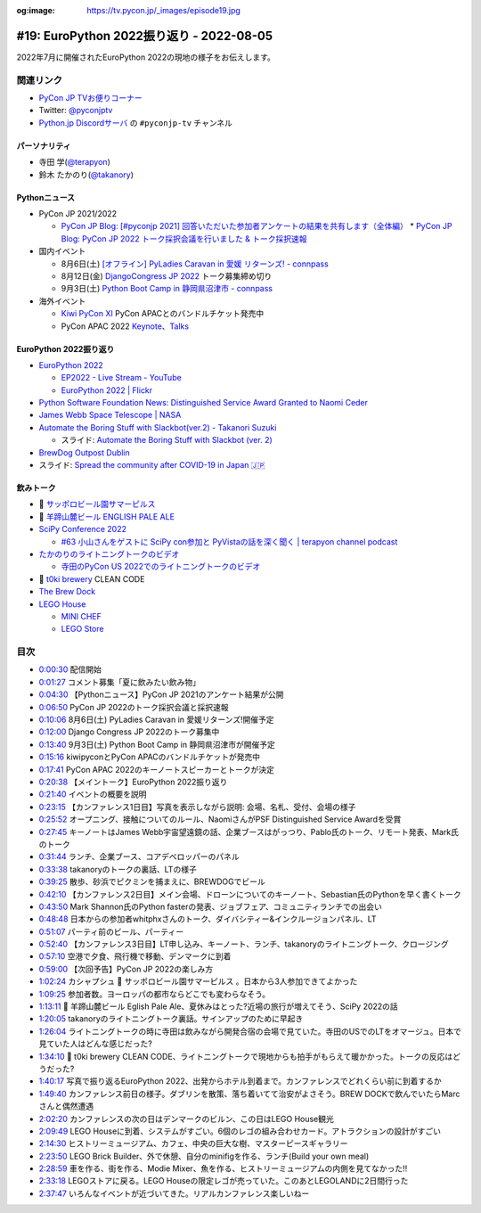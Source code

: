 :og:image: https://tv.pycon.jp/_images/episode19.jpg
    
.. |cover| image:: images/episode19.jpg

===========================================
 #19: EuroPython 2022振り返り - 2022-08-05
===========================================

2022年7月に開催されたEuroPython 2022の現地の様子をお伝えします。

.. raw:: html

  <iframe width="560" height="315" src="https://www.youtube.com/embed/MyoimjKNQVs" title="YouTube video player" frameborder="0" allow="accelerometer; autoplay; clipboard-write; encrypted-media; gyroscope; picture-in-picture" allowfullscreen></iframe>

関連リンク
==========
* `PyCon JP TVお便りコーナー <https://docs.google.com/forms/d/e/1FAIpQLSfvL4cKteAaG_czTXjofR83owyjXekG9GNDGC6-jRZCb_2HRw/viewform>`_
* Twitter: `@pyconjptv <https://twitter.com/pyconjptv>`_
* `Python.jp Discordサーバ <https://www.python.jp/pages/pythonjp_discord.html>`_ の ``#pyconjp-tv`` チャンネル

パーソナリティ
--------------
* 寺田 学(`@terapyon <https://twitter.com>`_)
* 鈴木 たかのり(`@takanory <https://twitter.com/takanory>`_)

Pythonニュース
--------------
* PyCon JP 2021/2022

  * `PyCon JP Blog: [#pyconjp 2021] 回答いただいた参加者アンケートの結果を共有します（全体編） <https://pyconjp.blogspot.com/2022/05/pyconjp2021-whole-feedback.html>`_
    * `PyCon JP Blog: PyCon JP 2022 トーク採択会議を行いました & トーク採択速報 <https://pyconjp.blogspot.com/2022/07/pyconjp2022-talk-adoption-bulletin-ja.html>`_
* 国内イベント

  * 8月6日(土) `[オフライン] PyLadies Caravan in 愛媛 リターンズ! - connpass <https://pyladies-tokyo.connpass.com/event/251328/>`_
  * 8月12日(金) `DjangoCongress JP 2022 <https://djangocongress.jp/>`_ トーク募集締め切り
  * 9月3日(土) `Python Boot Camp in 静岡県沼津市 - connpass <https://pyconjp.connpass.com/event/251468/>`_
* 海外イベント

  * `Kiwi PyCon XI <https://kiwipycon.nz/>`_ PyCon APACとのバンドルチケット発売中
  * PyCon APAC 2022 `Keynote <https://tw.pycon.org/2022/en-us/conference/keynotes>`_、`Talks <https://tw.pycon.org/2022/en-us/conference/talks>`_

EuroPython 2022振り返り
-----------------------
* `EuroPython 2022 <https://ep2022.europython.eu/>`_

  * `EP2022 - Live Stream - YouTube <https://www.youtube.com/playlist?list=PL8uoeex94UhFzv6hQ_V02xfMCcl8sUr4p>`_
  * `EuroPython 2022 | Flickr <https://www.flickr.com/groups/14792291@N24/>`_
  
* `Python Software Foundation News: Distinguished Service Award Granted to Naomi Ceder <https://pyfound.blogspot.com/2022/07/distinguished-service-award-granted-to.html>`_
* `James Webb Space Telescope | NASA <https://www.nasa.gov/mission_pages/webb/main/index.html>`_
* `Automate the Boring Stuff with Slackbot(ver.2) - Takanori Suzuki <https://ep2022.europython.eu/session/automate-the-boring-stuff-with-slackbot-ver-2>`_

  * スライド: `Automate the Boring Stuff with Slackbot (ver. 2) <https://slides.takanory.net/slides/20220713europython/#/>`_
* `BrewDog Outpost Dublin <https://www.brewdog.com/uk/bars/global/outpostdublin>`_
* スライド: `Spread the community after COVID-19 in Japan 🇯🇵 <https://slides.takanory.net/slides/20220715europython-lt/#/>`_

飲みトーク
----------
* 🍺 `サッポロビール園サマーピルス <https://www.sapporobeer.jp/product/beer/summer_pils/>`_
* 🍺 `羊蹄山麓ビール ENGLISH PALE ALE <https://www.lupicia.com/shop/g/g32520174/>`_
* `SciPy Conference 2022 <https://www.scipy2022.scipy.org/>`_

  * `#63 小山さんをゲストに SciPy con参加と PyVistaの話を深く聞く | terapyon channel podcast <https://podcast.terapyon.net/episodes/0072.html>`_
* `たかのりのライトニングトークのビデオ <https://youtu.be/EZCtpnc0IJA?t=27728>`_

  * `寺田のPyCon US 2022でのライトニングトークのビデオ <https://youtu.be/r-rpo4Xm_lM?t=1544>`_
* 🍺 `t0ki brewery <https://www.t0ki.beer/>`_ CLEAN CODE
* `The Brew Dock <https://galwaybaybrewery.com/brewdock/>`_
* `LEGO House <https://legohouse.com/en-gb/>`_

  * `MINI CHEF <https://legohouse.com/en-gb/explore/eateries/>`_
  * `LEGO Store <https://legohouse.com/en-gb/explore/lego-store/>`_

目次
====
* `0:00:30 <https://www.youtube.com/watch?v=MyoimjKNQVs&t=30s>`_ 配信開始
* `0:01:27 <https://www.youtube.com/watch?v=MyoimjKNQVs&t=87s>`_ コメント募集「夏に飲みたい飲み物」
* `0:04:30 <https://www.youtube.com/watch?v=MyoimjKNQVs&t=270s>`_ 【Pythonニュース】PyCon JP 2021のアンケート結果が公開
* `0:06:50 <https://www.youtube.com/watch?v=MyoimjKNQVs&t=410s>`_ PyCon JP 2022のトーク採択会議と採択速報
* `0:10:06 <https://www.youtube.com/watch?v=MyoimjKNQVs&t=606s>`_ 8月6日(土) PyLadies Caravan in 愛媛リターンズ!開催予定
* `0:12:00 <https://www.youtube.com/watch?v=MyoimjKNQVs&t=720s>`_ Django Congress JP 2022のトーク募集中
* `0:13:40 <https://www.youtube.com/watch?v=MyoimjKNQVs&t=820s>`_ 9月3日(土) Python Boot Camp in 静岡県沼津市が開催予定
* `0:15:16 <https://www.youtube.com/watch?v=MyoimjKNQVs&t=916s>`_ kiwipyconとPyCon APACのバンドルチケットが発売中
* `0:17:41 <https://www.youtube.com/watch?v=MyoimjKNQVs&t=1061s>`_ PyCon APAC 2022のキーノートスピーカーとトークが決定
* `0:20:38 <https://www.youtube.com/watch?v=MyoimjKNQVs&t=1238s>`_ 【メイントーク】EuroPython 2022振り返り
* `0:21:40 <https://www.youtube.com/watch?v=MyoimjKNQVs&t=1300s>`_ イベントの概要を説明
* `0:23:15 <https://www.youtube.com/watch?v=MyoimjKNQVs&t=1395s>`_ 【カンファレンス1日目】写真を表示しながら説明: 会場、名札、受付、会場の様子
* `0:25:52 <https://www.youtube.com/watch?v=MyoimjKNQVs&t=1552s>`_ オープニング、接触についてのルール、NaomiさんがPSF Distinguished Service Awardを受賞
* `0:27:45 <https://www.youtube.com/watch?v=MyoimjKNQVs&t=1665s>`_ キーノートはJames Webb宇宙望遠鏡の話、企業ブースはがっつり、Pablo氏のトーク、リモート発表、Mark氏のトーク
* `0:31:44 <https://www.youtube.com/watch?v=MyoimjKNQVs&t=1904s>`_ ランチ、企業ブース、コアデベロッパーのパネル
* `0:33:38 <https://www.youtube.com/watch?v=MyoimjKNQVs&t=2018s>`_ takanoryのトークの裏話、LTの様子
* `0:39:25 <https://www.youtube.com/watch?v=MyoimjKNQVs&t=2365s>`_ 散歩、砂浜でピクミンを捕まえに、BREWDOGでビール
* `0:42:10 <https://www.youtube.com/watch?v=MyoimjKNQVs&t=2530s>`_ 【カンファレンス2日目】メイン会場、ドローンについてのキーノート、Sebastian氏のPythonを早く書くトーク
* `0:43:50 <https://www.youtube.com/watch?v=MyoimjKNQVs&t=2630s>`_ Mark Shannon氏のPython fasterの発表、ジョブフェア、コミュニティランチでの出会い
* `0:48:48 <https://www.youtube.com/watch?v=MyoimjKNQVs&t=2928s>`_ 日本からの参加者whitphxさんのトーク、ダイバシティー&インクルージョンパネル、LT
* `0:51:07 <https://www.youtube.com/watch?v=MyoimjKNQVs&t=3067s>`_ パーティ前のビール、パーティー
* `0:52:40 <https://www.youtube.com/watch?v=MyoimjKNQVs&t=3160s>`_ 【カンファレンス3日目】LT申し込み、キーノート、ランチ、takanoryのライトニングトーク、クロージング
* `0:57:10 <https://www.youtube.com/watch?v=MyoimjKNQVs&t=3430s>`_ 空港で夕食、飛行機で移動、デンマークに到着
* `0:59:00 <https://www.youtube.com/watch?v=MyoimjKNQVs&t=3540s>`_ 【次回予告】PyCon JP 2022の楽しみ方
* `1:02:24 <https://www.youtube.com/watch?v=MyoimjKNQVs&t=3744s>`_ カシャプシュ 🍺 サッポロビール園サマーピルス 。日本から3人参加できてよかった
* `1:09:25 <https://www.youtube.com/watch?v=MyoimjKNQVs&t=4165s>`_ 参加者数。ヨーロッパの都市ならどこでも変わらなそう。
* `1:13:11 <https://www.youtube.com/watch?v=MyoimjKNQVs&t=4391s>`_ 🍺 羊蹄山麓ビール Eglish Pale Ale、夏休みはとった?近場の旅行が増えてそう、SciPy 2022の話
* `1:20:05 <https://www.youtube.com/watch?v=MyoimjKNQVs&t=4805s>`_ takanoryのライトニングトーク裏話。サインアップのために早起き
* `1:26:04 <https://www.youtube.com/watch?v=MyoimjKNQVs&t=5164s>`_ ライトニングトークの時に寺田は飲みながら開発合宿の会場で見ていた。寺田のUSでのLTをオマージュ。日本で見ていた人はどんな感じだった?
* `1:34:10 <https://www.youtube.com/watch?v=MyoimjKNQVs&t=5650s>`_ 🍺 t0ki brewery CLEAN CODE、ライトニングトークで現地からも拍手がもらえて暖かかった。トークの反応はどうだった?
* `1:40:17 <https://www.youtube.com/watch?v=MyoimjKNQVs&t=6017s>`_ 写真で振り返るEuroPython 2022、出発からホテル到着まで。カンファレンスでどれくらい前に到着するか
* `1:49:40 <https://www.youtube.com/watch?v=MyoimjKNQVs&t=6580s>`_ カンファレンス前日の様子。ダブリンを散策、落ち着いてて治安がよさそう。BREW DOCKで飲んでいたらMarcさんと偶然遭遇
* `2:02:20 <https://www.youtube.com/watch?v=MyoimjKNQVs&t=7340s>`_ カンファレンスの次の日はデンマークのビルン、この日はLEGO House観光
* `2:09:49 <https://www.youtube.com/watch?v=MyoimjKNQVs&t=7789s>`_ LEGO Houseに到着、システムがすごい。6個のレゴの組み合わせカード。アトラクションの設計がすごい
* `2:14:30 <https://www.youtube.com/watch?v=MyoimjKNQVs&t=8070s>`_ ヒストリーミュージアム、カフェ、中央の巨大な樹、マスターピースギャラリー
* `2:23:50 <https://www.youtube.com/watch?v=MyoimjKNQVs&t=8630s>`_ LEGO Brick Builder、外で休憩、自分のminifigを作る、ランチ(Build your own meal)
* `2:28:59 <https://www.youtube.com/watch?v=MyoimjKNQVs&t=8939s>`_ 車を作る、街を作る、Modie Mixer、魚を作る、ヒストリーミュージアムの内側を見てなかった!!
* `2:33:18 <https://www.youtube.com/watch?v=MyoimjKNQVs&t=9198s>`_ LEGOストアに戻る。LEGO Houseの限定レゴが売っていた。このあとLEGOLANDに2日間行った
* `2:37:47 <https://www.youtube.com/watch?v=MyoimjKNQVs&t=9467s>`_ いろんなイベントが近づいてきた。リアルカンファレンス楽しいねー

